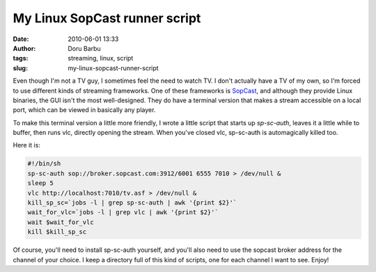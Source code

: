 My Linux SopCast runner script
##############################
:date: 2010-06-01 13:33
:author: Doru Barbu
:tags: streaming, linux, script
:slug: my-linux-sopcast-runner-script

Even though I'm not a TV guy, I sometimes feel the need to watch TV. I
don't actually have a TV of my own, so I'm forced to use different kinds
of streaming frameworks. One of these frameworks is
`SopCast <http://www.sopcast.com/>`__, and although they provide Linux
binaries, the GUI isn't the most well-designed. They do have a terminal
version that makes a stream accessible on a local port, which can be
viewed in basically any player.

To make this terminal version a little more friendly, I wrote a little
script that starts up *sp-sc-auth*, leaves it a little while to buffer,
then runs vlc, directly opening the stream. When you've closed vlc,
sp-sc-auth is automagically killed too.

Here it is:

.. code:: bash

    #!/bin/sh
    sp-sc-auth sop://broker.sopcast.com:3912/6001 6555 7010 > /dev/null &
    sleep 5
    vlc http://localhost:7010/tv.asf > /dev/null &
    kill_sp_sc=`jobs -l | grep sp-sc-auth | awk '{print $2}'`
    wait_for_vlc=`jobs -l | grep vlc | awk '{print $2}'`
    wait $wait_for_vlc
    kill $kill_sp_sc

Of course, you'll need to install sp-sc-auth yourself, and you'll also
need to use the sopcast broker address for the channel of your choice. I
keep a directory full of this kind of scripts, one for each channel I
want to see. Enjoy!
